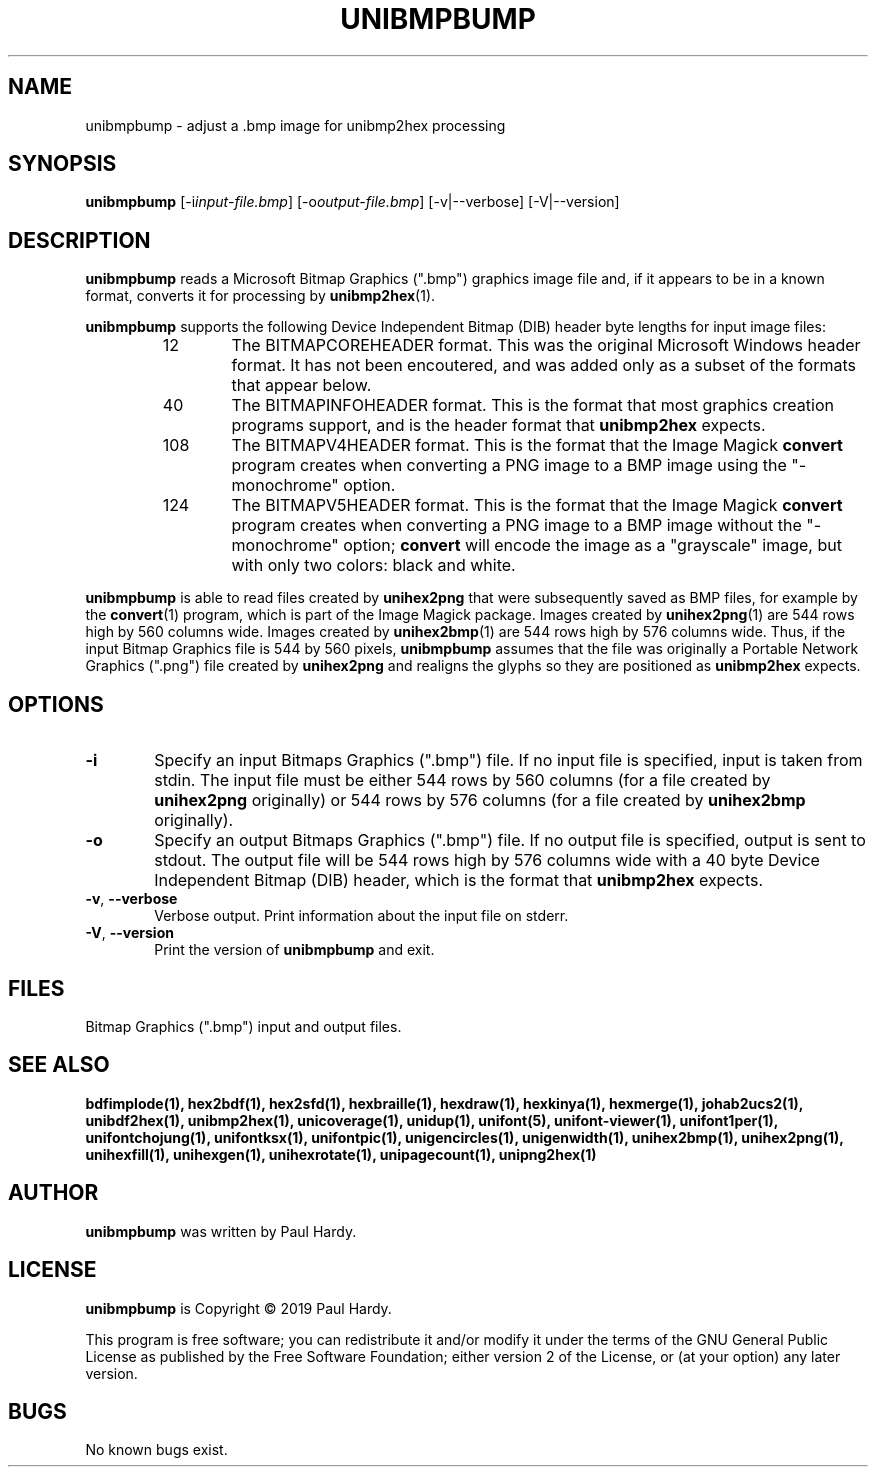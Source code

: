 .TH UNIBMPBUMP 1 "2019 Mar 2"
.SH NAME
unibmpbump \- adjust a .bmp image for unibmp2hex processing
.SH SYNOPSIS
\fBunibmpbump \fP[\-i\fIinput-file.bmp\fP] [\-o\fIoutput-file.bmp\fP] [\-v|\-\-verbose] [\-V|\-\-version]
.SH DESCRIPTION
.B unibmpbump
reads a Microsoft Bitmap Graphics (".bmp") graphics image file and,
if it appears to be in a known format, converts it for processing
by \fBunibmp2hex\fP(1).
.PP
.B unibmpbump
supports the following Device Independent Bitmap (DIB) header
byte lengths for input image files:
.RS
.TP 6
12
The BITMAPCOREHEADER format.  This was the original Microsoft
Windows header format.  It has not been encoutered, and was
added only as a subset of the formats that appear below.
.TP
40
The BITMAPINFOHEADER format.  This is the format that most
graphics creation programs support, and is the header format
that \fBunibmp2hex\fP expects.
.TP
108
The BITMAPV4HEADER format.  This is the format that the
Image Magick \fBconvert\fP program creates when converting
a PNG image to a BMP image using the "\-monochrome" option.
.TP
124
The BITMAPV5HEADER format.  This is the format that the
Image Magick \fBconvert\fP program creates when converting
a PNG image to a BMP image without the "\-monochrome" option;
\fBconvert\fP will encode the image as a "grayscale" image,
but with only two colors: black and white.
.RE
.PP
.B unibmpbump
is able to read files created by \fBunihex2png\fP that were subsequently
saved as BMP files, for example by the \fBconvert\fP(1) program,
which is part of the Image Magick package.  Images created by
\fBunihex2png\fP(1) are 544 rows high by 560 columns wide.
Images created by \fBunihex2bmp\fP(1) are 544 rows high by 576
columns wide.  Thus, if the input Bitmap Graphics file is
544 by 560 pixels, \fBunibmpbump\fP assumes that the file was
originally a Portable Network Graphics (".png") file created
by \fBunihex2png\fP and realigns the glyphs so they are
positioned as \fBunibmp2hex\fP expects.
.SH OPTIONS
.TP 6
.BR \-i
Specify an input Bitmaps Graphics (".bmp") file.
If no input file is specified, input is taken from stdin.
The input file must be either 544 rows by 560 columns (for a
file created by \fBunihex2png\fP originally) or
544 rows by 576 columns (for a file created by \fBunihex2bmp\fP
originally).
.TP
.BR \-o
Specify an output Bitmaps Graphics (".bmp") file.
If no output file is specified, output is sent to stdout.
The output file will be 544 rows high by 576 columns wide
with a 40 byte Device Independent Bitmap (DIB) header,
which is the format that \fBunibmp2hex\fP expects.
.TP
.BR \-v ", " \-\-verbose
Verbose output.  Print information about the input file on stderr.
.TP
.BR \-V ", " \-\-version
Print the version of \fBunibmpbump\fP and exit.
.SH FILES
Bitmap Graphics (".bmp") input and output files.
.SH SEE ALSO
.BR bdfimplode(1),
.BR hex2bdf(1),
.BR hex2sfd(1),
.BR hexbraille(1),
.BR hexdraw(1),
.BR hexkinya(1),
.BR hexmerge(1),
.BR johab2ucs2(1),
.BR unibdf2hex(1),
.BR unibmp2hex(1),
.BR unicoverage(1),
.BR unidup(1),
.BR unifont(5),
.BR unifont-viewer(1),
.BR unifont1per(1),
.BR unifontchojung(1),
.BR unifontksx(1),
.BR unifontpic(1),
.BR unigencircles(1),
.BR unigenwidth(1),
.BR unihex2bmp(1),
.BR unihex2png(1),
.BR unihexfill(1),
.BR unihexgen(1),
.BR unihexrotate(1),
.BR unipagecount(1),
.BR unipng2hex(1)
.SH AUTHOR
.B unibmpbump
was written by Paul Hardy.
.SH LICENSE
.B unibmpbump
is Copyright \(co 2019 Paul Hardy.
.PP
This program is free software; you can redistribute it and/or modify
it under the terms of the GNU General Public License as published by
the Free Software Foundation; either version 2 of the License, or
(at your option) any later version.
.SH BUGS
No known bugs exist.
